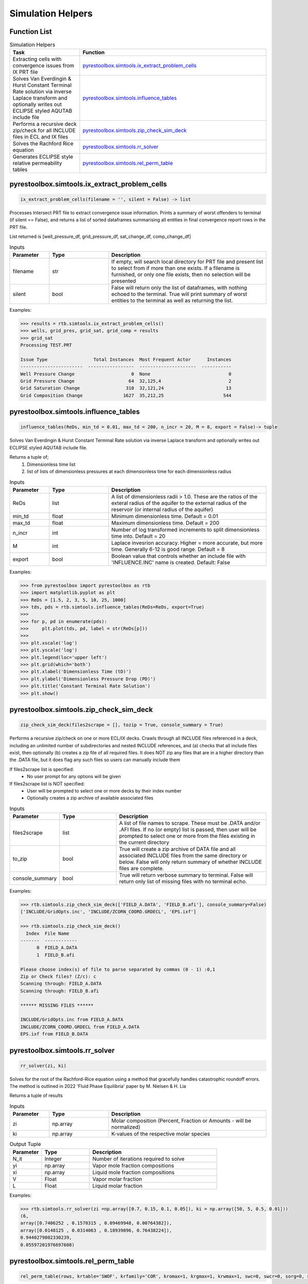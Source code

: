 ===================================
Simulation Helpers
===================================

Function List
=============

.. list-table:: Simulation Helpers
   :widths: 15 40
   :header-rows: 1

   * - Task
     - Function
   * - Extracting cells with convergence issues from IX PRT file
     - `pyrestoolbox.simtools.ix_extract_problem_cells`_  
   * - Solves Van Everdingin & Hurst Constant Terminal Rate solution via inverse Laplace transform and optionally writes out ECLIPSE styled AQUTAB include file
     - `pyrestoolbox.simtools.influence_tables`_
   * - Performs a recursive deck zip/check for all INCLUDE files in ECL and IX files
     - `pyrestoolbox.simtools.zip_check_sim_deck`_
   * - Solves the Rachford Rice equation
     - `pyrestoolbox.simtools.rr_solver`_
   * - Generates ECLIPSE style relative permeability tables
     - `pyrestoolbox.simtools.rel_perm_table`_  
     

pyrestoolbox.simtools.ix_extract_problem_cells
======================

.. code-block:: python

    ix_extract_problem_cells(filename = '', silent = False) -> list

Processes Intersect PRT file to extract convergence issue information. Prints a summary of worst offenders to terminal (if silent == False), and returns a list of sorted dataframes summarising all entities in final convergence report rows in the PRT file.

List returned is [well_pressure_df, grid_pressure_df, sat_change_df, comp_change_df]  

.. list-table:: Inputs
   :widths: 10 15 40
   :header-rows: 1

   * - Parameter
     - Type
     - Description
   * - filename
     - str
     - If empty, will search local directory for PRT file and present list to select from if more than one exists. If a filename is furnished, or only one file exists, then no selection will be presented
   * - silent
     - bool
     - False will return only the list of dataframes, with nothing echoed to the terminal. True will print summary of worst entities to the terminal as well as returning the list.

Examples:

.. code-block:: python

    >>> results = rtb.simtools.ix_extract_problem_cells()
    >>> wells, grid_pres, grid_sat, grid_comp = results
    >>> grid_sat
    Processing TEST.PRT
    
    Issue Type                 Total Instances  Most Frequent Actor      Instances
    -----------------------  -----------------  ---------------------  -----------
    Well Pressure Change                     0  None                             0
    Grid Pressure Change                    64  32,125,4                         2
    Grid Saturation Change                 310  32,121,24                       13
    Grid Composition Change               1627  35,212,25                      544 
    
.. image:: https://github.com/mwburgoyne/pyResToolbox/blob/main/docs/img/grid_sat_df.png
    :alt: DSorted ataFrame of grid blocks with saturation related convergence issues    
    
    
    
pyrestoolbox.simtools.influence_tables
======================

.. code-block:: python

    influence_tables(ReDs, min_td = 0.01, max_td = 200, n_incr = 20, M = 8, export = False)-> tuple

Solves Van Everdingin & Hurst Constant Terminal Rate solution via inverse Laplace transform and optionally writes out ECLIPSE styled AQUTAB include file. 

Returns a tuple of;
    1. Dimensionless time list
    2. list of lists of dimensionless pressures at each dimensionless time for each dimensionless radius

.. list-table:: Inputs
   :widths: 10 15 40
   :header-rows: 1

   * - Parameter
     - Type
     - Description
   * - ReDs
     - list
     - A list of dimensionless radii > 1.0. These are the ratios of the exteral radius of the aquifer to the external radius of the reservoir (or internal radius of the aquifer)
   * - min_td
     - float
     - Minimum dimensionless time. Default = 0.01
   * - max_td
     - float
     - Maximum dimensionless time. Default = 200
   * - n_incr
     - int
     - Number of log transformed increments to split dimensionless time into. Default = 20
   * - M
     - int
     - Laplace invesrion accuracy. Higher = more accurate, but more time. Generally 6-12 is good range. Default = 8
   * - export
     - bool
     - Boolean value that controls whether an include file with 'INFLUENCE.INC' name is created. Default: False 

Examples:

.. code-block:: python

    >>> from pyrestoolbox import pyrestoolbox as rtb
    >>> import matplotlib.pyplot as plt
    >>> ReDs = [1.5, 2, 3, 5, 10, 25, 1000]
    >>> tds, pds = rtb.simtools.influence_tables(ReDs=ReDs, export=True)
    >>> 
    >>> for p, pd in enumerate(pds):
    >>>     plt.plot(tds, pd, label = str(ReDs[p]))
    >>>     
    >>> plt.xscale('log')
    >>> plt.yscale('log')
    >>> plt.legend(loc='upper left')
    >>> plt.grid(which='both')
    >>> plt.xlabel('Dimensionless Time (tD)')
    >>> plt.ylabel('Dimensionless Pressure Drop (PD)')
    >>> plt.title('Constant Terminal Rate Solution')
    >>> plt.show()

.. image:: https://github.com/mwburgoyne/pyResToolbox/blob/main/docs/img/influence.png
    :alt: Constant Terminal Rate influence tables


pyrestoolbox.simtools.zip_check_sim_deck
======================

.. code-block:: python

    zip_check_sim_deck(files2scrape = [], tozip = True, console_summary = True)

Performs a recursive zip/check on one or more ECL/IX decks. 
Crawls through all INCLUDE files referenced in a deck, including an unlimited number of subdirectories and nested INCLUDE references, 
and (a) checks that all include files exist, then optionally (b) creates a zip file of all required files.
It does NOT zip any files that are in a higher directory than the .DATA file, but it does flag any such files so users can manually include them

If files2scrape list is specified: 
 - No user prompt for any options will be given

If files2scrape list is NOT specified: 
 - User will be prompted to select one or more decks by their index number
 - Optionally creates a zip archive of available associated files

.. list-table:: Inputs
   :widths: 10 15 40
   :header-rows: 1

   * - Parameter
     - Type
     - Description
   * - files2scrape
     - list
     - A list of file names to scrape. These must be .DATA and/or .AFI files. If no (or empty) list is passed, then user will be prompted to select one or more from the files existing in the current directory
   * - to_zip
     - bool
     - True will create a zip archive of DATA file and all associated INCLUDE files from the same directory or below. False will only return summary of whether INCLUDE files are complete.
   * - console_summary
     - bool
     - True will return verbose summary to terminal. False will return only list of missing files with no terminal echo.

Examples:

.. code-block:: python

    >>> rtb.simtools.zip_check_sim_deck(['FIELD_A.DATA', 'FIELD_B.afi'], console_summary=False)
    ['INCLUDE/GridOpts.inc', 'INCLUDE/ZCORN_COORD.GRDECL', 'EPS.ixf']
    
    >>> rtb.simtools.zip_check_sim_deck()
      Index  File Name
    -------  ------------
          0  FIELD_A.DATA
          1  FIELD_B.afi
     
    Please choose index(s) of file to parse separated by commas (0 - 1) :0,1
    Zip or Check files? (Z/c): c
    Scanning through: FIELD_A.DATA
    Scanning through: FIELD_B.afi
    
    ****** MISSING FILES ******
    
    INCLUDE/GridOpts.inc from FIELD_A.DATA
    INCLUDE/ZCORN_COORD.GRDECL from FIELD_A.DATA
    EPS.ixf from FIELD_B.DATA
    

pyrestoolbox.simtools.rr_solver
======================

.. code-block:: python

    rr_solver(zi, ki)

Solves for the root of the Rachford-Rice equation using a method that gracefully handles catastrophic roundoff errors.
The method is outlined in 2022 'Fluid Phase Equilibria' paper by M. Nielsen & H. Lia

Returns a tuple of results

.. list-table:: Inputs
   :widths: 10 15 40
   :header-rows: 1

   * - Parameter
     - Type
     - Description
   * - zi
     - np.array
     - Molar composition (Percent, Fraction or Amounts - will be normalized)
   * - ki
     - np.array
     - K-values of the respective molar species

.. list-table:: Output Tuple
   :widths: 10 15 40
   :header-rows: 1

   * - Parameter
     - Type
     - Description
   * - N_it
     - Integer
     - Number of iterations required to solve
   * - yi
     - np.array
     - Vapor mole fraction compositions
   * - xi
     - np.array
     - Liquid mole fraction compositions
   * - V
     - Float
     - Vapor molar fraction   
   * - L
     - Float
     - Liquid molar fraction
     
Examples:

.. code-block:: python

    >>> rtb.simtools.rr_solver(zi =np.array([0.7, 0.15, 0.1, 0.05]), ki = np.array([50, 5, 0.5, 0.01]))
    (6,
    array([0.7406252 , 0.1570315 , 0.09469948, 0.00764382]),
    array([0.0148125 , 0.0314063 , 0.18939896, 0.76438224]),
    0.9440279802330239,
    0.05597201976697608)
    

pyrestoolbox.simtools.rel_perm_table
======================

.. code-block:: python

    rel_perm_table(rows, krtable='SWOF', krfamily='COR', kromax=1, krgmax=1, krwmax=1, swc=0, swcr=0, sorg=0, sorw=0, sgcr=0, no=1, nw=1, ng=1, Lw=1, Ew=1, Tw=1, Lo=1, Eo=1, To=1, Lg=1, Eg=1, Tg=1, export=False)-> pd.DataFrame:
  

.. list-table:: Inputs
   :widths: 10 15 40
   :header-rows: 1

   * - Parameter
     - Type
     - Description
   * - rows
     - int
     - Integer value specifying the number of table rows desired
   * - krtable
     - str or kr_table class object
     - A string or kr_table Enum class that specifies one of three table type choices - SWOF, SGOF or SGWFN. Default is 'SWOF'.
   * - krfamily
     - str or kr_table class object
     - A string or kr_family Enum class that specifies one of two curve function choices - COR or LET. Default is 'COR'
   * - kromax
     - float
     - Max Kr relative to oil. Default value = 1
   * - krgmax
     - float
     - Max Kr relative to gas. Default value = 1
   * - krwmax
     - float
     - Max Kr relative to water with a second phase present. Default value = 1
   * - swc
     - float
     - Minimum water saturation. Default value = 0
   * - swcr
     - float
     - Maximum water saturation for imobile water. Default value = 0
   * - sorg
     - float
     - Maximum oil saturation relative to gas for imobile oil. Default value = 0
   * - sorw
     - float
     - Maximum oil saturation relative to water for imobile oil. Default value = 0
   * - sgcr
     - float
     - Maximum gas saturation relative to water for imobile gas. Default value = 0
   * - no, nw, ng
     - float
     - Corey exponents to oil, water and gas respectively. Default values = 1
   * - Lw, Ew, Tw
     - float
     - LET exponents to water. Default values = 1
   * - Lo, Eo, To
     - float
     - LET exponents to oil. Default values = 1
   * - Lg, Eg, Tg
     - float
     - LET exponents to gas. Default values = 1   
   * - export
     - bool
     - Boolean flag that controls whether an include file with same name as krtable is created. Default: False

.. list-table:: Method Variables & Class Objects
   :widths: 10 15 40
   :header-rows: 1

   * - Class Variable
     - Class Object 
     - Class Description & Options
   * - krfamily
     - kr_family
     - A string or kr_family Enum class that specifies one of two curve function choices. Defaults to 'COR'. 
       Options are:
        + 'COR': Corey Curve function
        + 'LET': LET Relative permeability function
   * - krtable
     - kr_table
     - A string or kr_table Enum class that specifies one of three table type choices. Default is 'SWOF'.
       Options are:
        + SWOF: Water / Oil table
        + SGOF: Gas / Oil table
        + SGFN: Gas / Water table
          
          
Examples:
    >>> from pyrestoolbox import pyrestoolbox as rtb
    >>> import matplotlib.pyplot as plt
    >>> df = rtb.simtools.rel_perm_table(rows=25, krtable='SGOF', krfamily='LET', kromax =1, krgmax =1, swc =0.2, sorg =0.15, Lo=2.5, Eo = 1.25, To = 1.75, Lg = 1.2, Eg = 1.5, Tg = 2.0)
    >>> plt.plot(df['Sg'], df['Krgo'], c = 'r', label='Gas')
    >>> plt.plot(df['Sg'], df['Krog'], c = 'g', label='Oil')
    >>> plt.title('SGOF Gas Oil LET Relative Permeability Curves')
    >>> plt.xlabel('Sg')
    >>> plt.ylabel('Kr')
    >>> plt.legend()
    >>> plt.grid('both')
    >>> plt.plot()

.. image:: https://github.com/mwburgoyne/pyResToolbox/blob/main/docs/img/sgof.png
    :alt: SGOF Relative Permeability Curves

.. code-block:: python

    >>> df = rtb.simtools.rel_perm_table(rows=25, krtable='SWOF', kromax =1, krwmax =0.25, swc =0.15, swcr = 0.2, sorw =0.15, no=2.5, nw=1.5)
    >>> plt.plot(df['Sw'], df['Krow'], c = 'g', label='Oil')
    >>> plt.plot(df['Sw'], df['Krwo'], c = 'b', label='Water')
    >>> plt.title('SWOF Water Oil Corey Relative Permeability Curves')
    >>> plt.xlabel('Sw')
    >>> plt.ylabel('Kr')
    >>> plt.legend()
    >>> plt.grid('both')
    >>> plt.plot()
    
.. image:: https://github.com/mwburgoyne/pyResToolbox/blob/main/docs/img/swof.png
    :alt: SWOF Relative Permeability Curves
    
   
    

